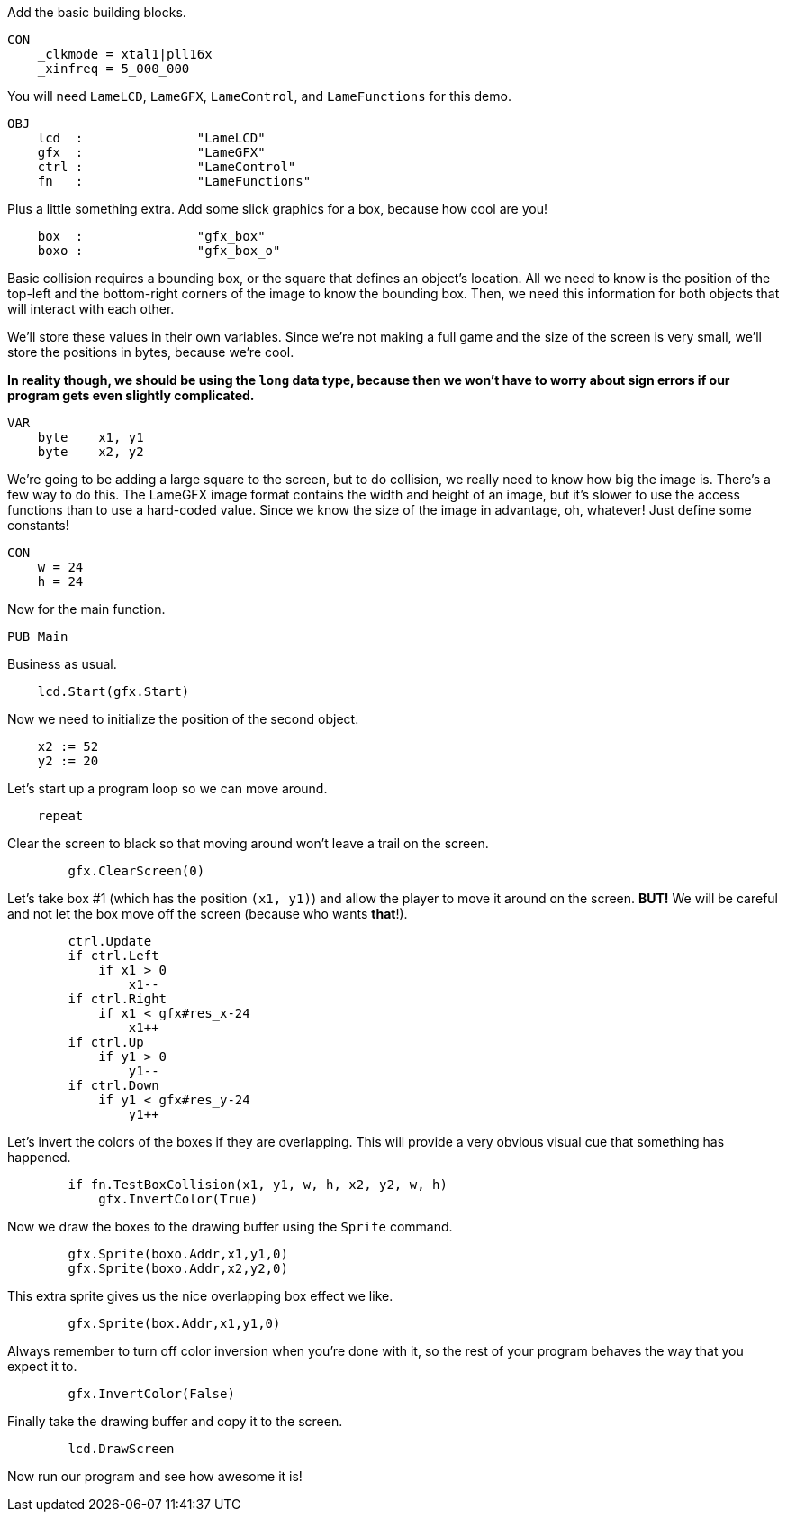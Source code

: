Add the basic building blocks.

----
CON
    _clkmode = xtal1|pll16x
    _xinfreq = 5_000_000
----

You will need `LameLCD`, `LameGFX`, `LameControl`, and `LameFunctions` for this demo.

----
OBJ
    lcd  :               "LameLCD"
    gfx  :               "LameGFX"
    ctrl :               "LameControl"
    fn   :               "LameFunctions"
----

Plus a little something extra. Add some slick graphics for a box, because how cool are you!

----
    box  :               "gfx_box"
    boxo :               "gfx_box_o"
----

Basic collision requires a bounding box, or the square that defines an object's location. All we need to know is the position of the top-left and the bottom-right corners of the image to know the bounding box. Then, we need this information for both objects that will interact with each other.

We'll store these values in their own variables. Since we're not making a full game and the size of the screen is very small, we'll store the positions in bytes, because we're cool.

*In reality though, we should be using the `long` data type, because then we won't have to worry about sign errors if our program gets even slightly complicated.*

----
VAR
    byte    x1, y1
    byte    x2, y2
----

We're going to be adding a large square to the screen, but to do collision, we really need to know how big the image is. There's a few way to do this. The LameGFX image format contains the width and height of an image, but it's slower to use the access functions than to use a hard-coded value. Since we know the size of the image in advantage, oh, whatever! Just define some constants!

----
CON
    w = 24
    h = 24
----

Now for the main function.

----
PUB Main
----

Business as usual.

----
    lcd.Start(gfx.Start)
----

Now we need to initialize the position of the second object.

----
    x2 := 52
    y2 := 20
----

Let's start up a program loop so we can move around.

----
    repeat
----

Clear the screen to black so that moving around won't leave a trail on the screen.

----
        gfx.ClearScreen(0)
----

Let's take box #1 (which has the position `(x1, y1)`) and allow the player to move it around on the screen. **BUT!** We will be careful and not let the box move off the screen (because who wants *that*!).

----
        ctrl.Update
        if ctrl.Left
            if x1 > 0
                x1--
        if ctrl.Right
            if x1 < gfx#res_x-24
                x1++
        if ctrl.Up
            if y1 > 0
                y1--
        if ctrl.Down
            if y1 < gfx#res_y-24
                y1++
----

Let's invert the colors of the boxes if they are overlapping. This will provide a very obvious visual cue that something has happened.

----
        if fn.TestBoxCollision(x1, y1, w, h, x2, y2, w, h)
            gfx.InvertColor(True)
----

Now we draw the boxes to the drawing buffer using the `Sprite` command.

----
        gfx.Sprite(boxo.Addr,x1,y1,0)
        gfx.Sprite(boxo.Addr,x2,y2,0)
----

This extra sprite gives us the nice overlapping box effect we like.

----
        gfx.Sprite(box.Addr,x1,y1,0)
----

Always remember to turn off color inversion when you're done with it, so the rest of your program behaves the way that you expect it to.

----
        gfx.InvertColor(False)
----

Finally take the drawing buffer and copy it to the screen.

----
        lcd.DrawScreen
----
Now run our program and see how awesome it is!
